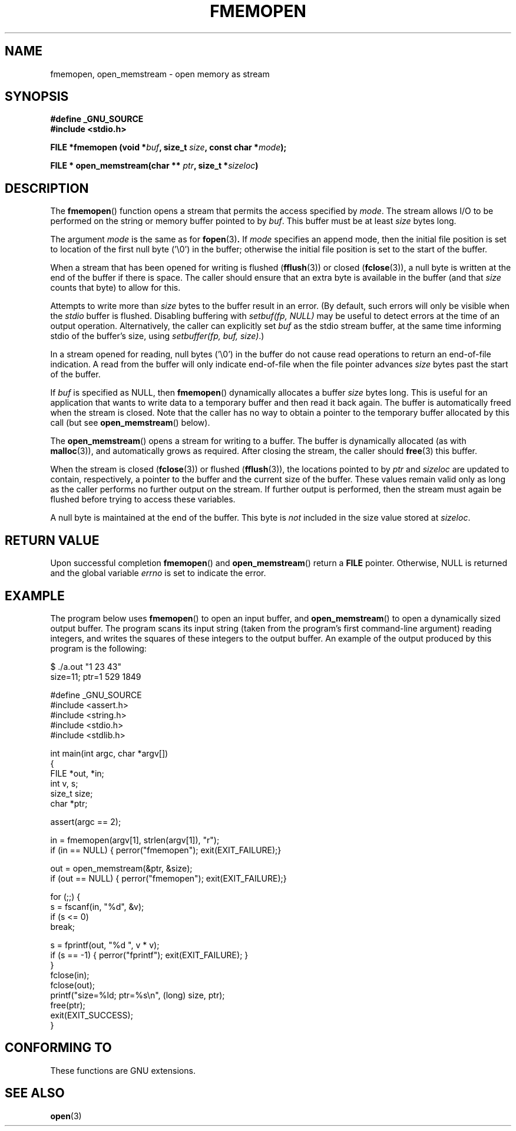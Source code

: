 .\" Copyright 2005 walter harms (walter.harms@informatik.uni-oldenburg.de),
.\" and Copyright 2005 Michael Kerrisk <mtk-manpages@gmx.net>
.\" Distributed under the GPL.
.\"
.TH FMEMOPEN 3 2005-12-08 "GNU" "glibc function"
.SH NAME
fmemopen, open_memstream \-  open memory as stream
.SH SYNOPSIS
.B #define _GNU_SOURCE
.br
.B #include <stdio.h>
.sp
.BI "FILE *fmemopen (void *"buf ", size_t "size ","
.BI "const char *" mode ");"
.sp
.BI "FILE * open_memstream(char ** "ptr ", size_t *" sizeloc )
.SH DESCRIPTION
The
.BR fmemopen ()
function opens a stream that permits the access specified by
.IR mode .
The stream allows I/O to be performed on the string or memory buffer 
pointed to by
.IR buf .  
This buffer must be at least
.I size
bytes long.
.PP
The argument
.I mode
is the same as for
.BR fopen (3) .
If
.I mode
specifies an append mode, then the initial file position is set to 
location of the first null byte ('\\0') in the buffer;
otherwise the initial file position is set to the start of the buffer.
.PP
When a stream that has been opened for writing is flushed  
.RB ( fflush (3))
or closed
.RB ( fclose (3)),
a null byte is written at the end of the buffer if there is space.
The caller should ensure that an extra byte is available in the 
buffer
(and that
.IR size
counts that byte)
to allow for this.  

Attempts to write more than
.I size
bytes to the buffer result in an error.
(By default, such errors will only be visible when the 
.I stdio
buffer is flushed.
Disabling buffering with 
.I setbuf(fp,\ NULL)
may be useful to detect errors at the time of an output operation.
Alternatively, the caller can explicitly set 
.I buf
as the stdio stream buffer, at the same time informing stdio
of the buffer's size, using 
.IR "setbuffer(fp, buf, size)" .)
.\" see http://sourceware.org/bugzilla/show_bug.cgi?id=1995
.\" FIXME it is possible that the glibc fmemopen() implementation
.\" may eventually include an implicit setbuffer() call so that
.\" the above behaviour is the default, see:
.\" http://sources.redhat.com/ml/libc-alpha/2006-04/msg00064.html
.\" mtk, Apr 2006
.PP
In a stream opened for reading, 
null bytes ('\\0') in the buffer do not cause read 
operations to return an end-of-file indication.
A read from the buffer will only indicate end-of-file
when the file pointer advances 
.I size
bytes past the start of the buffer.
.PP
If 
.I buf 
is specified as NULL, then
.BR  fmemopen ()
dynamically allocates a buffer
.I size
bytes long. 
This is useful for an application that wants to write data to
a temporary buffer and then read it back again.
The buffer is automatically freed when the stream is closed.
Note that the caller has no way to obtain a pointer to the
temporary buffer allocated by this call (but see
.BR open_memstream ()
below).

The
.BR open_memstream ()
opens a stream for writing to a buffer.  
The buffer
is dynamically allocated (as with 
.BR malloc (3)),
and automatically grows as required.
After closing the stream, the caller should
.BR free (3)
this buffer.

When the stream is closed 
.RB ( fclose (3))
or flushed 
.RB ( fflush (3)),
the locations pointed to by
.I ptr 
and 
.I sizeloc
are updated to contain, respectively, a pointer to the buffer and the
current size of the buffer.  
These values remain valid only as long as the caller 
performs no further output on the stream.  
If further output is performed, then the stream 
must again be flushed before trying to access these variables.

A null byte is maintained at the end of the buffer.  
This byte is 
.I not 
included in the size value stored at 
.IR sizeloc .
.\" 
.\" FIXME The glibc info doc has text like the following, but it appears
.\" not to be true: http://sourceware.org/bugzilla/show_bug.cgi?id=1996
.\" The stream's file position can be changed with
.\" .BR fseek (3) 
.\" or 
.\" .BR fseeko (3).
.\" Moving the file position past the end
.\" of the data already written fills the intervening space with
.\" zeroes.
.SH "RETURN VALUE"
Upon successful completion  
.BR fmemopen () 
and
.BR open_memstream ()
return a
.B FILE 
pointer.  
Otherwise, NULL is  returned  and  the  global  variable
.I errno 
is set to indicate the error.

.SH "EXAMPLE"
The program below uses 
.BR fmemopen ()
to open an input buffer, and
.BR open_memstream ()
to open a dynamically sized output buffer.
The program scans its input string (taken from the program's
first command-line argument) reading integers,
and writes the squares of these integers to the output buffer.
An example of the output produced by this program is the following:
.nf

$ ./a.out "1 23 43"
size=11; ptr=1 529 1849

#define _GNU_SOURCE
#include <assert.h>
#include <string.h>
#include <stdio.h>
#include <stdlib.h>

int main(int argc, char *argv[])
{
    FILE *out, *in;
    int v, s;
    size_t size;
    char *ptr;

    assert(argc == 2);

    in = fmemopen(argv[1], strlen(argv[1]), "r");
    if (in == NULL) { perror("fmemopen"); exit(EXIT_FAILURE);}

    out = open_memstream(&ptr, &size);
    if (out == NULL) { perror("fmemopen"); exit(EXIT_FAILURE);}

    for (;;) {
        s = fscanf(in, "%d", &v);
        if (s <= 0)
            break;

        s = fprintf(out, "%d ", v * v);
        if (s == -1) { perror("fprintf"); exit(EXIT_FAILURE); }
    }
    fclose(in);
    fclose(out);
    printf("size=%ld; ptr=%s\\n", (long) size, ptr);
    free(ptr);
    exit(EXIT_SUCCESS);
}
.fi
.sp
.SH "CONFORMING TO"
These functions are GNU extensions.
.\" Jan 06: But they appear to be going up for standardization by
.\" POSIX/PASC/IEEE.
.SH "SEE ALSO"
.BR open (3)
